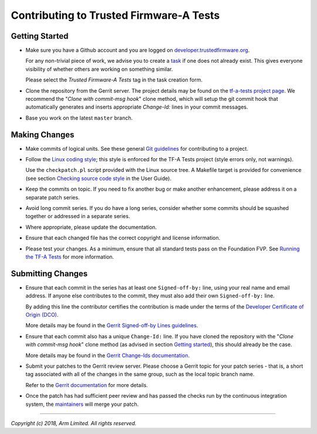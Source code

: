 Contributing to Trusted Firmware-A Tests
========================================

Getting Started
---------------

-  Make sure you have a Github account and you are logged on
   `developer.trustedfirmware.org`_.

   For any non-trivial piece of work, we advise you to create a `task`_ if one
   does not already exist. This gives everyone visibility of whether others are
   working on something similar.

   Please select the `Trusted Firmware-A Tests` tag in the task creation form.

-  Clone the repository from the Gerrit server. The project details may be found
   on the `tf-a-tests project page`_. We recommend the "`Clone with commit-msg
   hook`" clone method, which will setup the git commit hook that automatically
   generates and inserts appropriate `Change-Id:` lines in your commit messages.

-  Base you work on the latest ``master`` branch.

Making Changes
--------------

-  Make commits of logical units. See these general `Git guidelines`_ for
   contributing to a project.

-  Follow the `Linux coding style`_; this style is enforced for the TF-A Tests
   project (style errors only, not warnings).

   Use the ``checkpatch.pl`` script provided with the Linux source tree. A
   Makefile target is provided for convenience (see section `Checking source
   code style`_ in the User Guide).

-  Keep the commits on topic. If you need to fix another bug or make another
   enhancement, please address it on a separate patch series.

-  Avoid long commit series. If you do have a long series, consider whether
   some commits should be squashed together or addressed in a separate series.

-  Where appropriate, please update the documentation.

-  Ensure that each changed file has the correct copyright and license
   information.

-  Please test your changes. As a minimum, ensure that all standard tests pass
   on the Foundation FVP. See `Running the TF-A Tests`_ for more information.

Submitting Changes
------------------

-  Ensure that each commit in the series has at least one ``Signed-off-by:``
   line, using your real name and email address. If anyone else contributes to
   the commit, they must also add their own ``Signed-off-by:`` line.

   By adding this line the contributor certifies the contribution is made under
   the terms of the `Developer Certificate of Origin (DCO)`_.

   More details may be found in the `Gerrit Signed-off-by Lines guidelines`_.

-  Ensure that each commit also has a unique ``Change-Id:`` line. If you have
   cloned the repository with the "`Clone with commit-msg hook`" clone method
   (as advised in section `Getting started`_), this should already be the case.

   More details may be found in the `Gerrit Change-Ids documentation`_.

-  Submit your patches to the Gerrit review server. Please choose a Gerrit topic
   for your patch series - that is, a short tag associated with all of the
   changes in the same group, such as the local topic branch name.

   Refer to the `Gerrit documentation`_ for more details.

-  Once the patch has had sufficient peer review and has passed the checks run
   by the continuous integration system, the `maintainers`_ will merge your
   patch.

--------------

*Copyright (c) 2018, Arm Limited. All rights reserved.*

.. _maintainers: maintainers.rst
.. _license.rst: license.rst
.. _Developer Certificate of Origin (DCO): dco.txt
.. _Checking source code style: ../docs/user-guide.rst#checking-source-code-style
.. _Running the TF-A Tests: ../docs/user-guide.rst#running-the-tf-a-tests

.. _Git guidelines: http://git-scm.com/book/ch5-2.html
.. _Linux coding style: https://www.kernel.org/doc/html/latest/process/coding-style.html

.. _developer.trustedfirmware.org: https://developer.trustedfirmware.org
.. _task: https://developer.trustedfirmware.org/maniphest/query/open/
.. _tf-a-tests project page: https://review.trustedfirmware.org/#/admin/projects/tf-a-tests
.. _Gerrit documentation: https://review.trustedfirmware.org/Documentation/user-upload.html
.. _Gerrit Signed-off-by Lines guidelines: https://review.trustedfirmware.org/Documentation/user-signedoffby.html
.. _Gerrit Change-Ids documentation: https://review.trustedfirmware.org/Documentation/user-changeid.html
